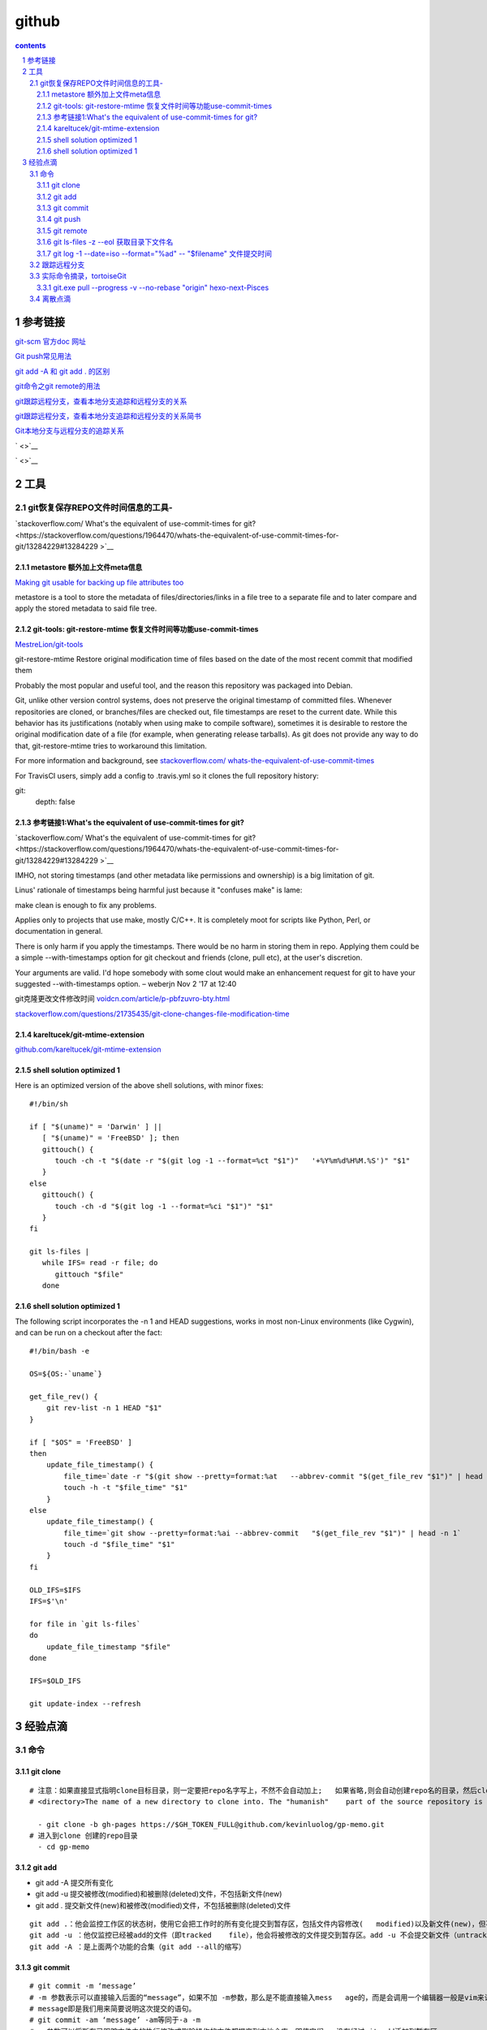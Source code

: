 
*********************************************************************
github
*********************************************************************

.. contents:: contents
.. section-numbering::

参考链接 
=====================================================================

`git-scm 官方doc 网址 <https://git-scm.com/doc>`__

`Git push常见用法 <https://www.cnblogs.com/qianqiannian/p/6008140.html>`__

`git add -A 和 git add . 的区别 <https://blog.csdn.net/caseywei/article/details/90945295>`__

`git命令之git remote的用法 <https://www.cnblogs.com/wuer888/p/7655856.html>`__

`git跟踪远程分支，查看本地分支追踪和远程分支的关系 <http://f.dataguru.cn/java-925217-1-1.html>`__

`git跟踪远程分支，查看本地分支追踪和远程分支的关系简书 <https://www.jianshu.com/p/4ceb39ee4b2b>`__

`Git本地分支与远程分支的追踪关系 <https://blog.csdn.net/deaidai/article/details/79639885>`__

` <>`__

` <>`__

工具 
=====================================================================

git恢复保存REPO文件时间信息的工具-
---------------------------------------------------------------------

`stackoverflow.com/ What's the equivalent of use-commit-times for git? <https://stackoverflow.com/questions/1964470/whats-the-equivalent-of-use-commit-times-for-git/13284229#13284229
>`__


metastore 额外加上文件meta信息
^^^^^^^^^^^^^^^^^^^^^^^^^^^^^^^^^^^^^^^^^^^^^^^^^^^^^^^^^^^^^^^^^^^^^

`Making git usable for backing up file attributes too <https://repo.or.cz/w/metastore.git>`__

metastore is a tool to store the metadata of files/directories/links in a file tree to a separate file and to later compare and apply the stored metadata to said file tree.

git-tools: git-restore-mtime 恢复文件时间等功能use-commit-times
^^^^^^^^^^^^^^^^^^^^^^^^^^^^^^^^^^^^^^^^^^^^^^^^^^^^^^^^^^^^^^^^^^^^^

`MestreLion/git-tools <https://github.com/MestreLion/git-tools#install>`__

git-restore-mtime
Restore original modification time of files based on the date of the most recent commit that modified them

Probably the most popular and useful tool, and the reason this repository was packaged into Debian.

Git, unlike other version control systems, does not preserve the original timestamp of committed files. Whenever repositories are cloned, or branches/files are checked out, file timestamps are reset to the current date. While this behavior has its justifications (notably when using make to compile software), sometimes it is desirable to restore the original modification date of a file (for example, when generating release tarballs). As git does not provide any way to do that, git-restore-mtime tries to workaround this limitation.

For more information and background, see `stackoverflow.com/ whats-the-equivalent-of-use-commit-times <http://stackoverflow.com/a/13284229/624066>`__


For TravisCI users, simply add a config to .travis.yml so it clones the full repository history:

git:
  depth: false

参考链接1:What's the equivalent of use-commit-times for git?
^^^^^^^^^^^^^^^^^^^^^^^^^^^^^^^^^^^^^^^^^^^^^^^^^^^^^^^^^^^^^^^^^^^^^

`stackoverflow.com/ What's the equivalent of use-commit-times for git? <https://stackoverflow.com/questions/1964470/whats-the-equivalent-of-use-commit-times-for-git/13284229#13284229
>`__

IMHO, not storing timestamps (and other metadata like permissions and ownership) is a big limitation of git.

Linus' rationale of timestamps being harmful just because it "confuses make" is lame:

make clean is enough to fix any problems.

Applies only to projects that use make, mostly C/C++. It is completely moot for scripts like Python, Perl, or documentation in general.

There is only harm if you apply the timestamps. There would be no harm in storing them in repo. Applying them could be a simple --with-timestamps option for git checkout and friends (clone, pull etc), at the user's discretion.

Your arguments are valid. I'd hope somebody with some clout would make an enhancement request for git to have your suggested --with-timestamps option. – weberjn Nov 2 '17 at 12:40

git克隆更改文件修改时间
`voidcn.com/article/p-pbfzuvro-bty.html <http://www.voidcn.com/article/p-pbfzuvro-bty.html>`__

`stackoverflow.com/questions/21735435/git-clone-changes-file-modification-time <https://stackoverflow.com/questions/21735435/git-clone-changes-file-modification-time>`__


kareltucek/git-mtime-extension
^^^^^^^^^^^^^^^^^^^^^^^^^^^^^^^^^^^^^^^^^^^^^^^^^^^^^^^^^^^^^^^^^^^^^

`github.com/kareltucek/git-mtime-extension <https://github.com/kareltucek/git-mtime-extension>`__


shell solution optimized 1
^^^^^^^^^^^^^^^^^^^^^^^^^^^^^^^^^^^^^^^^^^^^^^^^^^^^^^^^^^^^^^^^^^^^^

Here is an optimized version of the above shell solutions, with minor fixes:

::

  #!/bin/sh
  
  if [ "$(uname)" = 'Darwin' ] ||
     [ "$(uname)" = 'FreeBSD' ]; then
     gittouch() {
        touch -ch -t "$(date -r "$(git log -1 --format=%ct "$1")"   '+%Y%m%d%H%M.%S')" "$1"
     }
  else
     gittouch() {
        touch -ch -d "$(git log -1 --format=%ci "$1")" "$1"
     }
  fi
  
  git ls-files |
     while IFS= read -r file; do
        gittouch "$file"
     done

shell solution optimized 1
^^^^^^^^^^^^^^^^^^^^^^^^^^^^^^^^^^^^^^^^^^^^^^^^^^^^^^^^^^^^^^^^^^^^^

The following script incorporates the -n 1 and HEAD suggestions, works in most non-Linux environments (like Cygwin), and can be run on a checkout after the fact:

::

  #!/bin/bash -e
  
  OS=${OS:-`uname`}
  
  get_file_rev() {
      git rev-list -n 1 HEAD "$1"
  }    
  
  if [ "$OS" = 'FreeBSD' ]
  then
      update_file_timestamp() {
          file_time=`date -r "$(git show --pretty=format:%at   --abbrev-commit "$(get_file_rev "$1")" | head -n 1)"   '+%Y%m%d%H%M.%S'`
          touch -h -t "$file_time" "$1"
      }    
  else    
      update_file_timestamp() {
          file_time=`git show --pretty=format:%ai --abbrev-commit   "$(get_file_rev "$1")" | head -n 1`
          touch -d "$file_time" "$1"
      }    
  fi    
  
  OLD_IFS=$IFS
  IFS=$'\n'
  
  for file in `git ls-files`
  do
      update_file_timestamp "$file"
  done
  
  IFS=$OLD_IFS
  
  git update-index --refresh

经验点滴 
=====================================================================


命令
---------------------------------------------------------------------

git clone
^^^^^^^^^^^^^^^^^^^^^^^^^^^^^^^^^^^^^^^^^^^^^^^^^^^^^^^^^^^^^^^^^^^^^

::

   # 注意：如果直接显式指明clone目标目录，则一定要把repo名字写上，不然不会自动加上;   如果省略,则会自动创建repo名的目录，然后clone进这个目录
   # <directory>The name of a new directory to clone into. The "humanish"    part of the source repository is used if no directory is explicitly given    (repo for /path/to/repo.git and foo for host.xz:foo/.git). Cloning into    an existing directory is only allowed if the directory is empty  #- git    clone -b gh-pages https://$GH_TOKEN_FULL@github.com/kevinluolog/   gp-memo.git /tmp/klgit/gp-memo

     - git clone -b gh-pages https://$GH_TOKEN_FULL@github.com/kevinluolog/gp-memo.git
   # 进入到clone 创建的repo目录
     - cd gp-memo

git add
^^^^^^^^^^^^^^^^^^^^^^^^^^^^^^^^^^^^^^^^^^^^^^^^^^^^^^^^^^^^^^^^^^^^^

- git add -A  提交所有变化
- git add -u  提交被修改(modified)和被删除(deleted)文件，不包括新文件(new)
- git add .  提交新文件(new)和被修改(modified)文件，不包括被删除(deleted)文件

::

   git add .：他会监控工作区的状态树，使用它会把工作时的所有变化提交到暂存区，包括文件内容修改(   modified)以及新文件(new)，但不包括被删除的文件。
   git add -u ：他仅监控已经被add的文件（即tracked    file），他会将被修改的文件提交到暂存区。add -u 不会提交新文件（untracked    file）。（git add --update的缩写）
   git add -A ：是上面两个功能的合集（git add --all的缩写）


git commit
^^^^^^^^^^^^^^^^^^^^^^^^^^^^^^^^^^^^^^^^^^^^^^^^^^^^^^^^^^^^^^^^^^^^^

::

   # git commit -m ‘message’
   # -m 参数表示可以直接输入后面的“message”，如果不加 -m参数，那么是不能直接输入mess   age的，而是会调用一个编辑器一般是vim来让你输入这个message，
   # message即是我们用来简要说明这次提交的语句。
   # git commit -am ‘message’ -am等同于-a -m
   # -a参数可以将所有已跟踪文件中的执行修改或删除操作的文件都提交到本地仓库，即使它们   没有经过git add添加到暂存区，
   # 注意: 新加的文件（即没有被git系统管理的文件）是不能被提交到本地仓库的。
   # --allow-empty
   # Usually recording a commit that has the exact same tree as its sole    parent commit is a mistake, and the command prevents you from making such    a commit. This option bypasses the safety, and is primarily for use by    foreign SCM interface scripts.
     - git commit --allow-empty -m "kl+travis+"

git push
^^^^^^^^^^^^^^^^^^^^^^^^^^^^^^^^^^^^^^^^^^^^^^^^^^^^^^^^^^^^^^^^^^^^^

::

   # git push的一般形式为 git push <远程主机名> <本地分支名> <远程分支名> ，例如    git push origin master：refs/for/master    ，即是将本地的master分支推送到远程主机origin上的对应master分支， origin    是远程主机名。第一个master是本地分支名，第二个master是远程分支名。
   # git push origin master
   # 如果 远程分支被省略，如上则表示将本地分支推送到与之存在追踪关系的远程分支（通常两者同名），如果该远程分支不存在，则会被新建
   # git push origin ：refs/for/master
   # 如果省略本地分支名，则表示删除指定的远程分支，因为这等同于推送一个空的本地分支到 远程分支，等同于 git push origin –delete master
   # git push origin
   # 如果当前分支与远程分支存在追踪关系，则本地分支和远程分支都可以省略，将当前分支推送到origin主机的对应分支
   # git push
   # 如果当前分支只有一个远程分支，那么主机名都可以省略，形如 git push，可以使用git branch -r ，查看远程的分支名
   #  关于 refs/for：
   # refs/for 的意义在于我们提交代码到服务器之后是需要经过code review    之后才能进行merge的，而refs/heads 不需要
   # 原文链接：https://blog.csdn.net/qq_37577660/article/details/78565899
     - git push https://$GH_TOKEN_FULL@github.com/kevinluolog/gp-memo.git


git remote
^^^^^^^^^^^^^^^^^^^^^^^^^^^^^^^^^^^^^^^^^^^^^^^^^^^^^^^^^^^^^^^^^^^^^

::

   git remote -v
   git init
   git add xxx
   git commit -m 'xxx'
   git remote add origin ssh://software@172.16.0.30/~/yafeng/.git
   git push origin master 
   git remote show origin
   git clone https://$GH_TOKEN_FULL@github.com/kevinluolog/gp-memo.git

git ls-files -z --eol 获取目录下文件名
^^^^^^^^^^^^^^^^^^^^^^^^^^^^^^^^^^^^^^^^^^^^^^^^^^^^^^^^^^^^^^^^^^^^^

显示所有文件

`www.git-scm.com/docs/git-ls-files <https://www.git-scm.com/docs/git-ls-files>`__

::

  $ git ls-files -z --eol
  i/lf    w/lf    attr/                   000misc/extract.mdi/lf    w/lf    attr/                   000misc/memo-debug.mdi/lf  
  
  -z: 缺省把汉字等字符以\转义码输出，加z表示以正常显示字符输出,但是加z时没有分行
  --eol： will show i/<eolinfo><SPACES>w/<eolinfo><SPACES>attr/<eolattr><SPACE*><TAB><file>， windows下自动转换会变成 w/crlf回车换行


git log -1 --date=iso --format="%ad" -- "$filename" 文件提交时间
^^^^^^^^^^^^^^^^^^^^^^^^^^^^^^^^^^^^^^^^^^^^^^^^^^^^^^^^^^^^^^^^^^^^^

`www.git-scm.com/docs/git-log <https://www.git-scm.com/docs/git-log>`__

查看文件最后一行： tail -1 文件名，后面必须是文件， 或者 | tail -1 管道输出的内容

::

  显示各纯文件名：
  - git ls-files -z --eol | sed -e "s/i\/lf[ \t]*w\/lf[ \t]*attr\/[ \t]*/\n/  g"
  
  显示各文件首次COMMIT时间,注意linux下是lf,not crlr：
  - git ls-files -z --eol | sed -e "s/i\/lf[ \t]*w\/lf[ \t]*attr\/[ \t]*/\n/  g" | while read filename; do git log --date=iso --format="%ad" --   "$TRAVIS_BUILD_DIR/source/_posts/$filename" | tail -1; done
  输出格式：可以直接被 touch 参数 --date ""识别
  2019-09-26 15:09:54 +0800

  # touch 回创建时间  
  # 下面去掉bash -c 就能工作了。 xargs可以直接传参数给touch使用的。
  # 整个过程就是用git ls-files取到文件名，再用sed取出真正的文件名，再用git   log取到全部的commit历史时间，tail   -1取到创建commit时间，利用xargs把时间作为参数送到touch -data=""更新时间。
  # 这个文件修改时间更新好后，还需要hexo的一个脚本，在渲染前把创建时间设置为修改时  间。因为hexo的archive排序用的是创建时间。要不然创建时永远是clone时间。
  # klBlog\themes\next\scripts\filters\kl-touch-file-time.js

  # ?? - git ls-files -z --eol | sed -e "s/i\/lf[ \t]*w\/lf[ \t]*attr\/[ \t]  */\n/g" | while read filename; do git log --date=iso --format="%ad" --   "$TRAVIS_BUILD_DIR/source/_posts/$filename" | tail -1 | xargs -I{} bash   -c 'touch -c $filename --date="{}"'; done
    - git ls-files -z --eol | sed -e "s/i\/lf[ \t]*w\/lf[ \t]*attr\/[ \t]*/  \n/g" | while read filename; do git log --date=iso --format="%ad" --   "$TRAVIS_BUILD_DIR/source/_posts/$filename" | tail -1 | xargs -I{}   touch -c $filename --date="{}" -m; done

网上参考源码片段

::

  #？？echo "touch --date=\"$(git log -1 --date=iso --format="%ad" --   "$filename")\" -m $filename" 

  #??git ls-files | xargs -I{} bash -c 'touch "{}" --date=@$(git log -n1 --pretty=format:%ct -- "{}")'

  #??xargs -I{} bash -c 'touch $filename --date="{}"'


网上参考源码，sh批处理

::

  # getcheckin - Retrieve the last committed checkin date and time for
  #              each of the files in the git project.  After a "pull"
  #              of the project, you can update the timestamp on the
  #              pulled files to match that date/time.  There are many
  #              that don't believe that this is not a good idea, but
  #              I found it useful to get the right source file dates
  #
  #              NOTE: This script produces commands suitable for
  #                    piping into BASH or other shell
  # License: Creative Commons Attribution 3.0 United States
  # (CC by 3.0 US)
  
  ##########
  # walk back to the project parent or the relative pathnames don't make
  # sense
  ##########
  while [ ! -d ./.git ]
  do
      cd ..
  done
  echo "cd $(pwd)"
  ##########
  # Note that the date format is ISO so that touch will work
  ##########
  git ls-tree -r --full-tree HEAD |\
      sed -e "s/.*\t//" | while read filename; do
      echo "touch --date=\"$(git log -1 --date=iso --format="%ad" --   "$filename")\" -m $filename" 
  done



跟踪远程分支
---------------------------------------------------------------------

::

  从当前分支切换到‘dev’分支：
  git checkout dev
  建立并切换新分支：
  git checkout -b 'dev'
  查看当前详细分支信息（可看到当前分支与对应的远程追踪分支）:
  git branch -vv
  查看当前远程仓库信息
  git remote -vv

如果用git push指令时，当前分支没有跟踪远程分支（没有和远程分支建立联系），那么就会git就会报错

There is no tracking information for the current branch.
Please specify which branch you want to merge with.
因为当前分支没有追踪远程指定的分支的话，当前分支指定的版本快照不知道要作为服务器哪一个分支的版本快照的子节点。简单来说就是：不知道要推送给哪一个分支。
那么如何建立远程分支：

克隆时自动将创建好的master分支追踪origin/master分支
  
::
  
  git clone 服务器地址
  git checkout -b develop origin/develop

在远程分支的基础上建立develop分支，并且让develop分支追踪origin/develop远程分支。
  
::
  
  git branch --set-upstream branch-name origin/branch-name

将branch-name分支追踪远程分支origin/branch-name
  
::

  git branch -u origin/serverfix

设置当前分支跟踪远程分支origin/serverfix

查看本地分支和远程分支的跟踪关系
  
::
  
  git branch -vv

比如输入

::
  
  $ git branch -vv
    develop   08775f9 [origin/develop] develop
    feature_1 b41865d [origin/feature_1] feature_1
  * master    1399706 [my_github/master] init commit

develop分支跟踪origin/develop

feature_1分支跟踪origin/feature_1

master跟踪了my_github/master，且当前分支为master分支

那么假如我此时想要将master的改变推送到origin服务器的master分支上：

::

  $ git checkout master//切换到master分支
  ...
  $ git branch -u origin/master//将当前分支跟踪origin/master

Branch 'master' set up to track remote branch 'master' from 'origin'.
之后就可以执行git add和git commit了
现在再查看一下本地和远程的分支关系：

::

  $ git branch -vv
    develop   08775f9 [origin/develop] develop
    feature_1 b41865d [origin/feature_1] feature_1
  * master    1399706 [origin/master] init commit

master已经跟踪了origin/master了


实际命令摘录，tortoiseGit
---------------------------------------------------------------------

git.exe pull --progress -v --no-rebase "origin" hexo-next-Pisces
^^^^^^^^^^^^^^^^^^^^^^^^^^^^^^^^^^^^^^^^^^^^^^^^^^^^^^^^^^^^^^^^^^^^^

::
  
  git.exe pull --progress -v --no-rebase "origin" hexo-next-Pisces

  From github.com:kevinluolog/hexo-klblog-src
  * branch            hexo-next-Pisces -> FETCH_HEAD
  = [up to date]      hexo-next-Pisces -> origin/hexo-next-Pisces
  Already up to date.
  
  Success (7800 ms @ 2019/10/27 星期日 8:50:58)



离散点滴
---------------------------------------------------------------------

- git clone -b gh-pages https://$GH_TOKEN_FULL@github.com/kevinluolog/gp-memo.git： 不写目标目录时，会把repo名gp-memo作为目录名
- git clone -b gh-pages https://$GH_TOKEN_FULL@github.com/kevinluolog/gp-memo.git /tmp/gp-memo： 写目标目录时，不会自动把repo名gp-memo作为目录名，需要显式地写上，要不会把repo内容直接写入目标目录。
- git commit --allow-empty -m "kl+travis+" : --allow-empty 让commit相同时不返回错exit(1),如travis CI 不会报错

